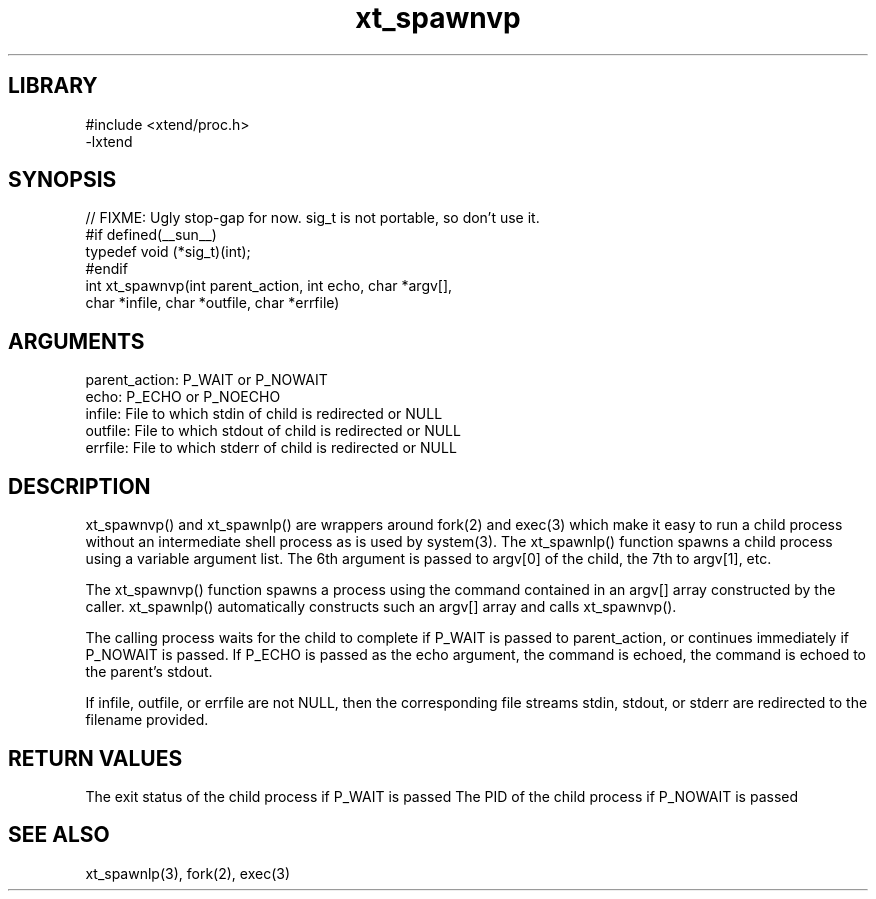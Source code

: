\" Generated by c2man from xt_spawnvp.c
.TH xt_spawnvp 3

.SH LIBRARY
\" Indicate #includes, library name, -L and -l flags
.nf
.na
#include <xtend/proc.h>
-lxtend
.ad
.fi

\" Convention:
\" Underline anything that is typed verbatim - commands, etc.
.SH SYNOPSIS
.PP
.nf
.na
// FIXME: Ugly stop-gap for now.  sig_t is not portable, so don't use it.
#if defined(__sun__)
typedef void (*sig_t)(int);
#endif
int     xt_spawnvp(int parent_action, int echo, char *argv[],
char *infile, char *outfile, char *errfile)
.ad
.fi

.SH ARGUMENTS
.nf
.na
parent_action:  P_WAIT or P_NOWAIT
echo:           P_ECHO or P_NOECHO
infile:         File to which stdin of child is redirected or NULL
outfile:        File to which stdout of child is redirected or NULL
errfile:        File to which stderr of child is redirected or NULL
.ad
.fi

.SH DESCRIPTION

xt_spawnvp() and xt_spawnlp() are wrappers around fork(2) and exec(3)
which make it easy to run a child process without an intermediate
shell process as is used by system(3).  The xt_spawnlp() function
spawns a child process using a variable argument list.  The 6th
argument is passed to argv[0] of the child, the 7th to argv[1], etc.

The xt_spawnvp() function spawns a process using the command contained
in an argv[] array constructed by the caller.  xt_spawnlp() automatically
constructs such an argv[] array and calls xt_spawnvp().

The calling process waits for the child to complete if P_WAIT is
passed to parent_action, or continues immediately if P_NOWAIT
is passed.  If P_ECHO is passed as the echo argument, the command
is echoed, the command is echoed to the parent's stdout.

If infile, outfile, or errfile are not NULL, then the corresponding
file streams stdin, stdout, or stderr are redirected to the filename
provided.

.SH RETURN VALUES

The exit status of the child process if P_WAIT is passed
The PID of the child process if P_NOWAIT is passed

.SH SEE ALSO

xt_spawnlp(3), fork(2), exec(3)

